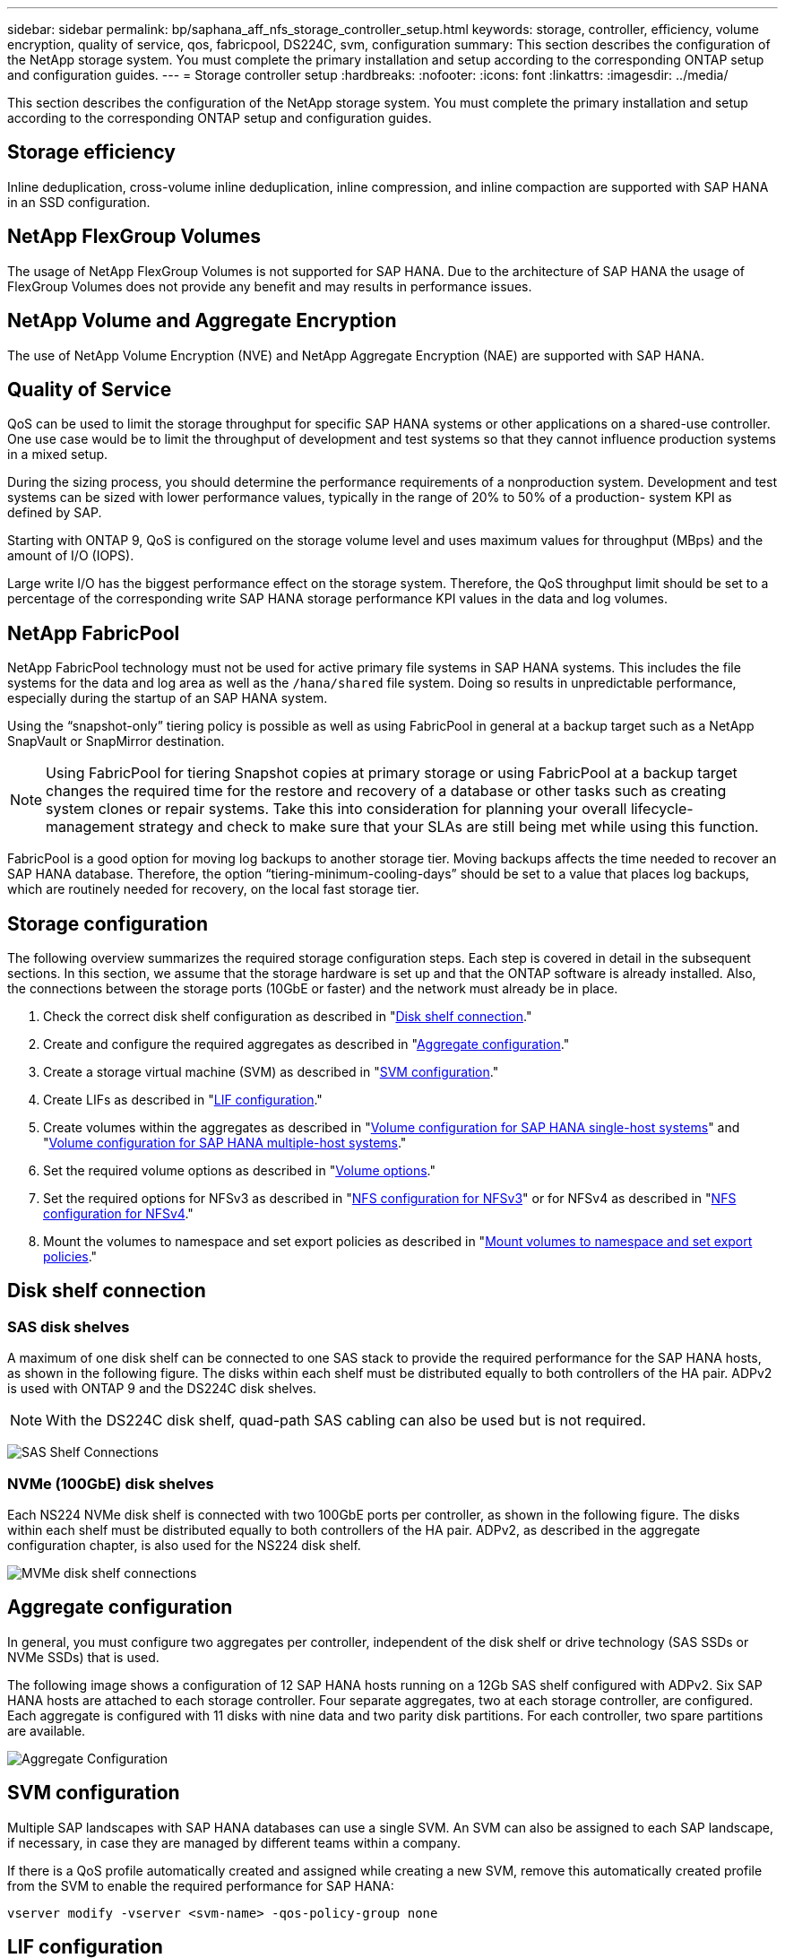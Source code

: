 ---
sidebar: sidebar
permalink: bp/saphana_aff_nfs_storage_controller_setup.html
keywords: storage, controller, efficiency, volume encryption, quality of service, qos, fabricpool, DS224C, svm, configuration
summary: This section describes the configuration of the NetApp storage system. You must complete the primary installation and setup according to the corresponding ONTAP setup and configuration guides.
---
= Storage controller setup
:hardbreaks:
:nofooter:
:icons: font
:linkattrs:
:imagesdir: ../media/

//
// This file was created with NDAC Version 2.0 (August 17, 2020)
//
// 2024-06-05 16:44:23.324201
//

[.lead]
This section describes the configuration of the NetApp storage system. You must complete the primary installation and setup according to the corresponding ONTAP setup and configuration guides.

== Storage efficiency

Inline deduplication, cross-volume inline deduplication, inline compression, and inline compaction are supported with SAP HANA in an SSD configuration.

== NetApp FlexGroup Volumes

The usage of NetApp FlexGroup Volumes is not supported for SAP HANA. Due to the architecture of SAP HANA the usage of FlexGroup Volumes does not provide any benefit and may results in performance issues.

== NetApp Volume and Aggregate Encryption

The use of NetApp Volume Encryption (NVE) and NetApp Aggregate Encryption (NAE) are supported with SAP HANA.

== Quality of Service

QoS can be used to limit the storage throughput for specific SAP HANA systems or other applications on a shared-use controller. One use case would be to limit the throughput of development and test systems so that they cannot influence production systems in a mixed setup.

During the sizing process, you should determine the performance requirements of a nonproduction system. Development and test systems can be sized with lower performance values, typically in the range of 20% to 50% of a production- system KPI as defined by SAP.

Starting with ONTAP 9, QoS is configured on the storage volume level and uses maximum values for throughput (MBps) and the amount of I/O (IOPS).

Large write I/O has the biggest performance effect on the storage system. Therefore, the QoS throughput limit should be set to a percentage of the corresponding write SAP HANA storage performance KPI values in the data and log volumes.

== NetApp FabricPool

NetApp FabricPool technology must not be used for active primary file systems in SAP HANA systems. This includes the file systems for the data and log area as well as the `/hana/shared` file system. Doing so results in unpredictable performance, especially during the startup of an SAP HANA system.

Using the “snapshot-only” tiering policy is possible as well as using FabricPool in general at a backup target such as a NetApp SnapVault or SnapMirror destination.

[NOTE]
Using FabricPool for tiering Snapshot copies at primary storage or using FabricPool at a backup target changes the required time for the restore and recovery of a database or other tasks such as creating system clones or repair systems. Take this into consideration for planning your overall lifecycle-management strategy and check to make sure that your SLAs are still being met while using this function.

FabricPool is a good option for moving log backups to another storage tier. Moving backups affects the time needed to recover an SAP HANA database. Therefore, the option “tiering-minimum-cooling-days” should be set to a value that places log backups, which are routinely needed for recovery, on the local fast storage tier.

== Storage configuration

The following overview summarizes the required storage configuration steps. Each step is covered in detail in the subsequent sections. In this section, we assume that the storage hardware is set up and that the ONTAP software is already installed. Also, the connections between the storage ports (10GbE or faster) and the network must already be in place.

. Check the correct disk shelf configuration as described in "<<Disk shelf connection>>."
. Create and configure the required aggregates as described in "<<Aggregate configuration>>."
. Create a storage virtual machine (SVM) as described in "<<SVM configuration>>."
. Create LIFs as described in "<<LIF configuration>>."
. Create volumes within the aggregates as described in "<<Volume configuration for SAP HANA single-host systems>>" and "<<Volume configuration for SAP HANA multiple-host systems>>."
. Set the required volume options as described in "<<Volume options>>."
. Set the required options for NFSv3 as described in "<<NFS configuration for NFSv3>>" or for NFSv4 as described in "<<NFS configuration for NFSv4>>."
. Mount the volumes to namespace and set export policies as described in "<<Mount volumes to namespace and set export policies>>."

== Disk shelf connection

=== SAS disk shelves

A maximum of one disk shelf can be connected to one SAS stack to provide the required performance for the SAP HANA hosts, as shown in the following figure. The disks within each shelf must be distributed equally to both controllers of the HA pair. ADPv2 is used with ONTAP 9 and the DS224C disk shelves.

[NOTE]
With the DS224C disk shelf, quad-path SAS cabling can also be used but is not required.

image:saphana_aff_nfs_image13.png["SAS Shelf Connections"]

=== NVMe (100GbE) disk shelves

Each NS224 NVMe disk shelf is connected with two 100GbE ports per controller, as shown in the following figure. The disks within each shelf must be distributed equally to both controllers of the HA pair. ADPv2, as described in the aggregate configuration chapter, is also used for the NS224 disk shelf.

image:saphana_aff_nfs_image14a.png["MVMe disk shelf connections"]

== Aggregate configuration

In general, you must configure two aggregates per controller, independent of the disk shelf or drive technology (SAS SSDs or NVMe SSDs) that is used. 

The following image shows a configuration of 12 SAP HANA hosts running on a 12Gb SAS shelf configured with ADPv2. Six SAP HANA hosts are attached to each storage controller. Four separate aggregates, two at each storage controller, are configured. Each aggregate is configured with 11 disks with nine data and two parity disk partitions. For each controller, two spare partitions are available.

image:saphana_aff_nfs_image15a.png["Aggregate Configuration "]

== SVM configuration

Multiple SAP landscapes with SAP HANA databases can use a single SVM.  An SVM can also be assigned to each SAP landscape, if necessary, in case they are managed by different teams within a company.

If there is a QoS profile automatically created and assigned while creating a new SVM, remove this automatically created profile from the SVM to enable the required performance for SAP HANA:

....
vserver modify -vserver <svm-name> -qos-policy-group none
....

== LIF configuration

For SAP HANA production systems, you must use different LIFs to mount the data volume and the log volume from the SAP HANA host. Therefore at least two LIFs are required.

The data and log volume mounts of different SAP HANA hosts can share a physical storage network port by either using the same LIFs or by using individual LIFs for each mount.

The maximum amount of data and log volume mounts per physical interface are shown in the following table.

|===
|Ethernet port speed |10GbE |25GbE |40GbE |100GeE

|Maximum number of log or data volume mounts per physical port
|3
|8
|12
|30
|===

[NOTE]
Sharing one LIF between different SAP HANA hosts might require a remount of data or log volumes to a different LIF. This change avoids performance penalties if a volume is moved to a different storage controller.

Development and test systems can use more data and volume mounts or LIFs on a physical network interface.

For production, development, and test systems, the `/hana/shared` file system can use the same LIF as the data or log volume.

== Volume configuration for SAP HANA single-host systems

The following figure shows the volume configuration of four single-host SAP HANA systems. The data and log volumes of each SAP HANA system are distributed to different storage controllers. For example, volume `SID1_data_mnt00001` is configured on controller A, and volume `SID1_log_mnt00001` is configured on controller B.

[NOTE]
If only one storage controller of an HA pair is used for the SAP HANA systems, data and log volumes can also be stored on the same storage controller.

[NOTE]
If the data and log volumes are stored on the same controller, access from the server to the storage must be performed with two different LIFs: one LIF to access the data volume and the other to access the log volume.

image:saphana_aff_nfs_image16a.png["Volume Configuration SAP HANA single hosts"]

For each SAP HANA host, a data volume, a log volume, and a volume for `/hana/shared` are configured. The following table shows an example configuration for single-host SAP HANA systems.

|===
|Purpose |Aggregate 1 at Controller A |Aggregate 2 at Controller A |Aggregate 1 at Controller B |Aggregate 2 at Controller b

|Data, log, and shared volumes for system SID1
|Data volume: SID1_data_mnt00001
|Shared volume: SID1_shared
|–
|Log volume: SID1_log_mnt00001
|Data, log, and shared volumes for system SID2
|–
|Log volume: SID2_log_mnt00001
|Data volume: SID2_data_mnt00001
|Shared volume: SID2_shared
|Data, log, and shared volumes for system SID3
|Shared volume: SID3_shared
|Data volume: SID3_data_mnt00001
|Log volume: SID3_log_mnt00001
|–
|Data, log, and shared volumes for system SID4
|Log volume: SID4_log_mnt00001
|–
|Shared volume: SID4_shared
|Data volume: SID4_data_mnt00001
|===

The following table shows an example of the mount point configuration for a single-host system. To place the home directory of the `sidadm` user on the central storage, the `/usr/sap/SID` file system should be mounted from the `SID_shared` volume.

|===
|Junction path |Directory |Mount point at HANA host

|SID_data_mnt00001
|
|/hana/data/SID/mnt00001
|SID_log_mnt00001
|
|/hana/log/SID/mnt00001
|SID_shared
|usr-sap
shared
|/usr/sap/SID
/hana/shared/
|===

== Volume configuration for SAP HANA multiple-host systems

The following figure shows the volume configuration of a 4+1 SAP HANA system. The data and log volumes of each SAP HANA host are distributed to different storage controllers. For example, volume `SID1_data1_mnt00001` is configured on controller A, and volume `SID1_log1_mnt00001` is configured on controller B.

[NOTE]
If only one storage controller of an HA pair is used for the SAP HANA system, the data and log volumes can also be stored on the same storage controller.

[NOTE]
If the data and log volumes are stored on the same controller, access from the server to the storage must be performed with two different LIFs: one LIF to access the data volume and one to access the log volume.

image:saphana_aff_nfs_image17a.png["Volume Configuration SAP HANA multiple hosts"]

For each SAP HANA host, a data volume and a log volume are created. The `/hana/shared` volume is used by all hosts of the SAP HANA system. The following table shows an example configuration for a multiple-host SAP HANA system with four active hosts.

|===
|Purpose |Aggregate 1 at controller A |Aggregate 2 at controller A |Aggregate 1 at controller B |Aggregate 2 at controller B

|Data and log volumes for node 1
|Data volume: SID_data_mnt00001
|–
|Log volume: SID_log_mnt00001
|–
|Data and log volumes for node 2
|Log volume: SID_log_mnt00002
|–
|Data volume: SID_data_mnt00002
|–
|Data and log volumes for node 3
|–
|Data volume: SID_data_mnt00003
|–
|Log volume: SID_log_mnt00003
|Data and log volumes for node 4
|–
|Log volume: SID_log_mnt00004
|–
|Data volume: SID_data_mnt00004
|Shared volume for all hosts
|Shared volume: SID_shared
|
|
|
|===

The following table shows the configuration and the mount points of a multiple-host system with four active SAP HANA hosts.  To place the home directories of the `sidadm` user of each host on the central storage,  the `/usr/sap/SID` file systems are mounted from the `SID_shared` volume.

|===
|Junction path |Directory |Mount point at SAP HANA host |Note

|SID_data_mnt00001
|–
|/hana/data/SID/mnt00001
|Mounted at all hosts
|SID_log_mnt00001
|–
|/hana/log/SID/mnt00001
|Mounted at all hosts
|SID_data_mnt00002
|–
|/hana/data/SID/mnt00002
|Mounted at all hosts
|SID_log_mnt00002
|–
|/hana/log/SID/mnt00002
|Mounted at all hosts
|SID_data_mnt00003
|–
|/hana/data/SID/mnt00003
|Mounted at all hosts
|SID_log_mnt00003
|–
|/hana/log/SID/mnt00003
|Mounted at all hosts
|SID_data_mnt00004
|–
|/hana/data/SID/mnt00004
|Mounted at all hosts
|SID_log_mnt00004
|–
|/hana/log/SID/mnt00004
|Mounted at all hosts
|SID_shared
|shared
|/hana/shared/SID
|Mounted at all hosts
|SID_shared
|usr-sap-host1
|/usr/sap/SID
|Mounted at host 1
|SID_shared
|usr-sap-host2
|/usr/sap/SID
|Mounted at host 2
|SID_shared
|usr-sap-host3
|/usr/sap/SID
|Mounted at host 3
|SID_shared
|usr-sap-host4
|/usr/sap/SID
|Mounted at host 4
|SID_shared
|usr-sap-host5
|/usr/sap/SID
|Mounted at host 5
|===

== Volume options

You must verify and set the volume options listed in the following table on all SVMs. For some of the commands, you must switch to the advanced privilege mode within ONTAP.

|===
|Action |Command

|Disable visibility of Snapshot directory
|vol modify -vserver <vserver-name> -volume <volname> -snapdir-access false
|Disable automatic Snapshot copies
|vol modify –vserver <vserver-name> -volume <volname> -snapshot-policy none
|Disable access time update, except of the SID_shared volume
|set advanced
vol modify -vserver <vserver-name> -volume <volname> -atime-update false
set admin
|===

== NFS configuration for NFSv3

The NFS options listed in the following table must be verified and set on all storage controllers. For some of the commands shown in this table, you must switch to the advanced privilege mode.

|===
|Action |Command

|Enable NFSv3
|nfs modify -vserver <vserver-name> v3.0 enabled
|Set NFS TCP maximum transfer size to 1MB
|set advanced
 nfs modify -vserver <vserver_name> -tcp-max-xfer-size 1048576
 set admin
|===
[NOTE]
In shared environments with different workloads set the max NFS TCP transfer size to 262144

== NFS configuration for NFSv4

The NFS options listed in the following table must be verified and set on all SVMs.

For some of the commands in this table, you must switch to the advanced privilege mode.

|===
|Action |Command

|Enable NFSv4
|nfs modify -vserver <vserver-name> -v4.1 enabled
|Set NFS TCP maximum transfer size to 1MB
|set advanced
 nfs modify -vserver <vserver_name> -tcp-max-xfer-size 1048576
 set admin
|Disable NFSv4 access control lists (ACLs)
|nfs modify -vserver <vserver_name> -v4.1-acl disabled
|Set NFSv4 domain ID
|nfs modify -vserver <vserver_name> -v4-id-domain <domain-name>
|Disable NFSv4 read delegation
|nfs modify -vserver <vserver_name> -v4.1-read-delegation disabled
|Disable NFSv4 write delegation
|nfs modify -vserver <vserver_name> -v4.1-write-delegation disabled
|Disable NFSv4 numeric ids
|nfs modify -vserver <vserver_name> -v4-numeric-ids disabled
|Change amount of NFSv4.x session slots
  optional
|set advanced 
nfs modify  -vserver hana -v4.x-session-num-slots <value>
set admin
|===

[NOTE]
In shared environments with different workloads set the max NFS TCP transfer size to 262144

[NOTE]
Please note that disabling numeric ids requires user management, as described in the section link:saphana_aff_nfs_sap_hana_installation_preparations_for_nfsv4.html[“SAP HANA installation preparations for NFSv4.”]

[NOTE]
The NFSv4 domain ID must be set to the same value on all Linux servers (`/etc/idmapd.conf`) and SVMs, as described in the section link:saphana_aff_nfs_sap_hana_installation_preparations_for_nfsv4.html[“SAP HANA installation preparations for NFSv4.”]

[NOTE]
pNFS can be enabled and used.

If SAP HANA multiple-host systems with host auto-failover are being used, the failover parameters need to be adjusted within `nameserver.ini` as shown in the following table. 
Keep the default retry interval of 10 seconds within these sections..

|===
|Section within nameserver.ini |Parameter |Value

|failover
|normal_retries
|9
|distributed_watchdog
|deactivation_retries
|11
|distributed_watchdog
|takeover_retries
|9
|===

== Mount volumes to namespace and set export policies

When a volume is created, the volume must be mounted to the namespace. In this document, we assume that the junction path name is the same as the volume name. By default, the volume is exported with the default policy. The export policy can be adapted if required.

